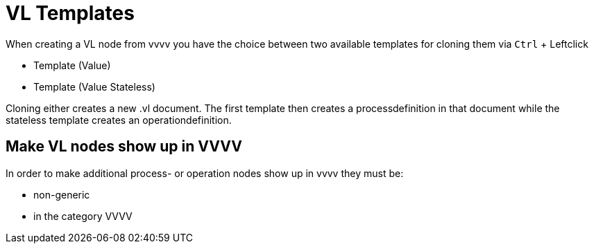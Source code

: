 :experimental:
= VL Templates

When creating a VL node from vvvv you have the choice between two available templates for cloning them via kbd:[Ctrl] + Leftclick

* Template (Value)
* Template (Value Stateless)

Cloning either creates a new .vl document. The first template then creates a processdefinition in that document while the stateless template creates an operationdefinition.

== Make VL nodes show up in VVVV
In order to make additional process- or operation nodes show up in vvvv they must be:

- non-generic
- in the category VVVV
